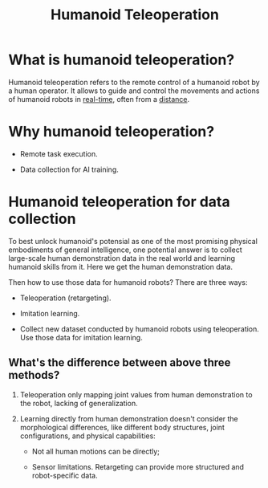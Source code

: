 :PROPERTIES:
:ID:       c45cfdd8-51f9-4316-8605-43dd9916b61c
:END:
#+title: Humanoid Teleoperation
#+filetags: :teleop:humanoid:


* What is humanoid teleoperation?

Humanoid teleoperation refers to the remote control of a humanoid robot by a human operator. It allows to guide and control the movements and actions of humanoid robots in _real-time_, often from a _distance_.


* Why humanoid teleoperation?

- Remote task execution.

- Data collection for AI training.


* Humanoid teleoperation for data collection

To best unlock humanoid's potensial as one of the most promising physical embodiments of general intelligence, one potential answer is to collect large-scale human demonstration data in the real world and learning humanoid skills from it. Here we get the human demonstration data.

Then how to use those data for humanoid robots? There are three ways:

- Teleoperation (retargeting).

- Imitation learning.

- Collect new dataset conducted by humanoid robots using teleoperation. Use those data for imitation learning.


** What's the difference between above three methods?

1. Teleoperation only mapping joint values from human demonstration to the robot, lacking of generalization.

2. Learning directly from human demonstration doesn't consider the morphological differences, like different body structures, joint configurations, and physical capabilities:

   - Not all human motions can be directly;

   - Sensor limitations. Retargeting can provide more structured and robot-specific data.

